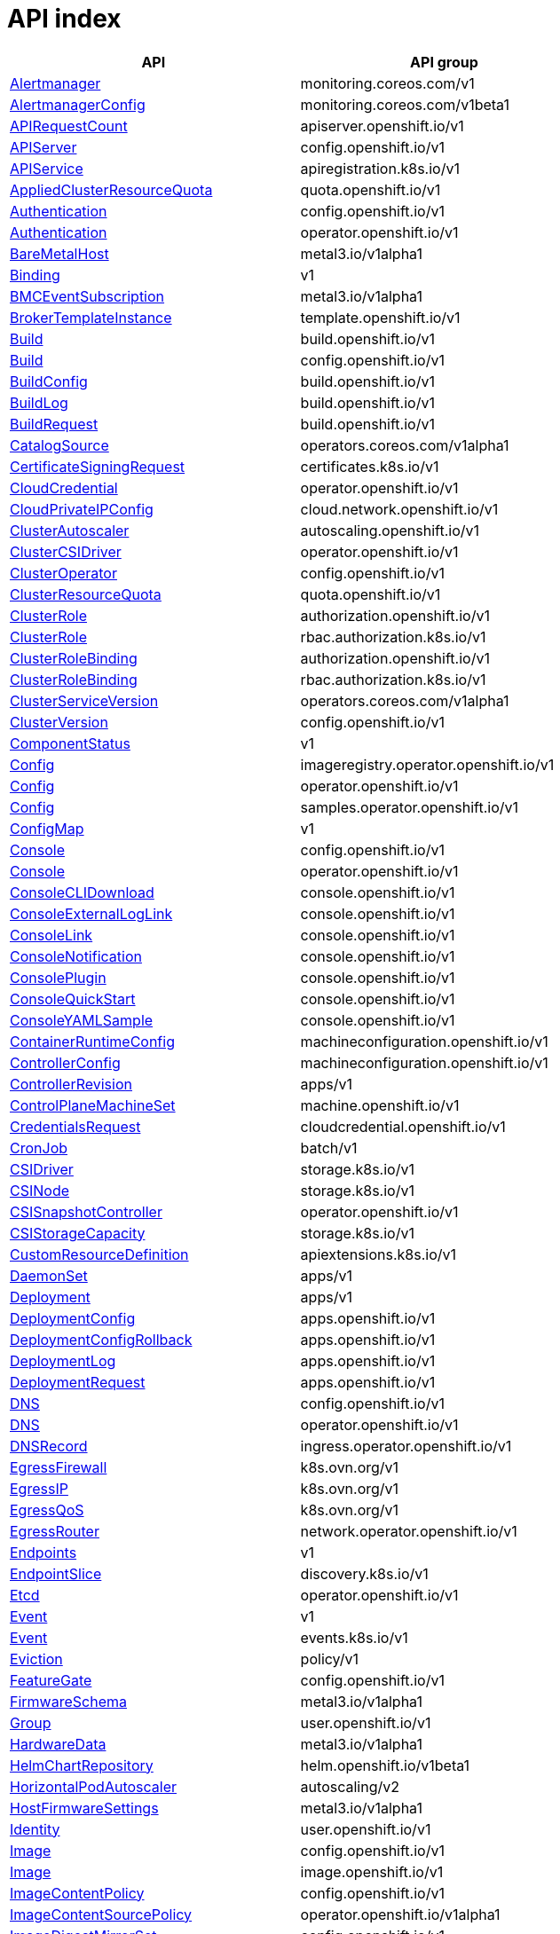 // Automatically generated by 'openshift-apidocs-gen'. Do not edit.
:_mod-docs-content-type: ASSEMBLY
[id="api-index"]
= API index

[cols="1,1",options="header"]
|===
^| API ^| API group
| xref:../monitoring_apis/alertmanager-monitoring-coreos-com-v1.adoc#alertmanager-monitoring-coreos-com-v1[Alertmanager]
| monitoring.coreos.com/v1
| xref:../monitoring_apis/alertmanagerconfig-monitoring-coreos-com-v1beta1.adoc#alertmanagerconfig-monitoring-coreos-com-v1beta1[AlertmanagerConfig]
| monitoring.coreos.com/v1beta1
| xref:../metadata_apis/apirequestcount-apiserver-openshift-io-v1.adoc#apirequestcount-apiserver-openshift-io-v1[APIRequestCount]
| apiserver.openshift.io/v1
| xref:../config_apis/apiserver-config-openshift-io-v1.adoc#apiserver-config-openshift-io-v1[APIServer]
| config.openshift.io/v1
| xref:../extension_apis/apiservice-apiregistration-k8s-io-v1.adoc#apiservice-apiregistration-k8s-io-v1[APIService]
| apiregistration.k8s.io/v1
| xref:../schedule_and_quota_apis/appliedclusterresourcequota-quota-openshift-io-v1.adoc#appliedclusterresourcequota-quota-openshift-io-v1[AppliedClusterResourceQuota]
| quota.openshift.io/v1
| xref:../config_apis/authentication-config-openshift-io-v1.adoc#authentication-config-openshift-io-v1[Authentication]
| config.openshift.io/v1
| xref:../operator_apis/authentication-operator-openshift-io-v1.adoc#authentication-operator-openshift-io-v1[Authentication]
| operator.openshift.io/v1
| xref:../provisioning_apis/baremetalhost-metal3-io-v1alpha1.adoc#baremetalhost-metal3-io-v1alpha1[BareMetalHost]
| metal3.io/v1alpha1
| xref:../metadata_apis/binding-v1.adoc#binding-v1[Binding]
| v1
| xref:../provisioning_apis/bmceventsubscription-metal3-io-v1alpha1.adoc#bmceventsubscription-metal3-io-v1alpha1[BMCEventSubscription]
| metal3.io/v1alpha1
| xref:../template_apis/brokertemplateinstance-template-openshift-io-v1.adoc#brokertemplateinstance-template-openshift-io-v1[BrokerTemplateInstance]
| template.openshift.io/v1
| xref:../workloads_apis/build-build-openshift-io-v1.adoc#build-build-openshift-io-v1[Build]
| build.openshift.io/v1
| xref:../config_apis/build-config-openshift-io-v1.adoc#build-config-openshift-io-v1[Build]
| config.openshift.io/v1
| xref:../workloads_apis/buildconfig-build-openshift-io-v1.adoc#buildconfig-build-openshift-io-v1[BuildConfig]
| build.openshift.io/v1
| xref:../workloads_apis/buildlog-build-openshift-io-v1.adoc#buildlog-build-openshift-io-v1[BuildLog]
| build.openshift.io/v1
| xref:../workloads_apis/buildrequest-build-openshift-io-v1.adoc#buildrequest-build-openshift-io-v1[BuildRequest]
| build.openshift.io/v1
| xref:../operatorhub_apis/catalogsource-operators-coreos-com-v1alpha1.adoc#catalogsource-operators-coreos-com-v1alpha1[CatalogSource]
| operators.coreos.com/v1alpha1
| xref:../security_apis/certificatesigningrequest-certificates-k8s-io-v1.adoc#certificatesigningrequest-certificates-k8s-io-v1[CertificateSigningRequest]
| certificates.k8s.io/v1
| xref:../operator_apis/cloudcredential-operator-openshift-io-v1.adoc#cloudcredential-operator-openshift-io-v1[CloudCredential]
| operator.openshift.io/v1
| xref:../network_apis/cloudprivateipconfig-cloud-network-openshift-io-v1.adoc#cloudprivateipconfig-cloud-network-openshift-io-v1[CloudPrivateIPConfig]
| cloud.network.openshift.io/v1
| xref:../autoscale_apis/clusterautoscaler-autoscaling-openshift-io-v1.adoc#clusterautoscaler-autoscaling-openshift-io-v1[ClusterAutoscaler]
| autoscaling.openshift.io/v1
| xref:../operator_apis/clustercsidriver-operator-openshift-io-v1.adoc#clustercsidriver-operator-openshift-io-v1[ClusterCSIDriver]
| operator.openshift.io/v1
| xref:../config_apis/clusteroperator-config-openshift-io-v1.adoc#clusteroperator-config-openshift-io-v1[ClusterOperator]
| config.openshift.io/v1
| xref:../schedule_and_quota_apis/clusterresourcequota-quota-openshift-io-v1.adoc#clusterresourcequota-quota-openshift-io-v1[ClusterResourceQuota]
| quota.openshift.io/v1
| xref:../role_apis/clusterrole-authorization-openshift-io-v1.adoc#clusterrole-authorization-openshift-io-v1[ClusterRole]
| authorization.openshift.io/v1
| xref:../rbac_apis/clusterrole-rbac-authorization-k8s-io-v1.adoc#clusterrole-rbac-authorization-k8s-io-v1[ClusterRole]
| rbac.authorization.k8s.io/v1
| xref:../role_apis/clusterrolebinding-authorization-openshift-io-v1.adoc#clusterrolebinding-authorization-openshift-io-v1[ClusterRoleBinding]
| authorization.openshift.io/v1
| xref:../rbac_apis/clusterrolebinding-rbac-authorization-k8s-io-v1.adoc#clusterrolebinding-rbac-authorization-k8s-io-v1[ClusterRoleBinding]
| rbac.authorization.k8s.io/v1
| xref:../operatorhub_apis/clusterserviceversion-operators-coreos-com-v1alpha1.adoc#clusterserviceversion-operators-coreos-com-v1alpha1[ClusterServiceVersion]
| operators.coreos.com/v1alpha1
| xref:../config_apis/clusterversion-config-openshift-io-v1.adoc#clusterversion-config-openshift-io-v1[ClusterVersion]
| config.openshift.io/v1
| xref:../metadata_apis/componentstatus-v1.adoc#componentstatus-v1[ComponentStatus]
| v1
| xref:../operator_apis/config-imageregistry-operator-openshift-io-v1.adoc#config-imageregistry-operator-openshift-io-v1[Config]
| imageregistry.operator.openshift.io/v1
| xref:../operator_apis/config-operator-openshift-io-v1.adoc#config-operator-openshift-io-v1[Config]
| operator.openshift.io/v1
| xref:../operator_apis/config-samples-operator-openshift-io-v1.adoc#config-samples-operator-openshift-io-v1[Config]
| samples.operator.openshift.io/v1
| xref:../metadata_apis/configmap-v1.adoc#configmap-v1[ConfigMap]
| v1
| xref:../config_apis/console-config-openshift-io-v1.adoc#console-config-openshift-io-v1[Console]
| config.openshift.io/v1
| xref:../operator_apis/console-operator-openshift-io-v1.adoc#console-operator-openshift-io-v1[Console]
| operator.openshift.io/v1
| xref:../console_apis/consoleclidownload-console-openshift-io-v1.adoc#consoleclidownload-console-openshift-io-v1[ConsoleCLIDownload]
| console.openshift.io/v1
| xref:../console_apis/consoleexternalloglink-console-openshift-io-v1.adoc#consoleexternalloglink-console-openshift-io-v1[ConsoleExternalLogLink]
| console.openshift.io/v1
| xref:../console_apis/consolelink-console-openshift-io-v1.adoc#consolelink-console-openshift-io-v1[ConsoleLink]
| console.openshift.io/v1
| xref:../console_apis/consolenotification-console-openshift-io-v1.adoc#consolenotification-console-openshift-io-v1[ConsoleNotification]
| console.openshift.io/v1
| xref:../console_apis/consoleplugin-console-openshift-io-v1.adoc#consoleplugin-console-openshift-io-v1[ConsolePlugin]
| console.openshift.io/v1
| xref:../console_apis/consolequickstart-console-openshift-io-v1.adoc#consolequickstart-console-openshift-io-v1[ConsoleQuickStart]
| console.openshift.io/v1
| xref:../console_apis/consoleyamlsample-console-openshift-io-v1.adoc#consoleyamlsample-console-openshift-io-v1[ConsoleYAMLSample]
| console.openshift.io/v1
| xref:../machine_apis/containerruntimeconfig-machineconfiguration-openshift-io-v1.adoc#containerruntimeconfig-machineconfiguration-openshift-io-v1[ContainerRuntimeConfig]
| machineconfiguration.openshift.io/v1
| xref:../machine_apis/controllerconfig-machineconfiguration-openshift-io-v1.adoc#controllerconfig-machineconfiguration-openshift-io-v1[ControllerConfig]
| machineconfiguration.openshift.io/v1
| xref:../metadata_apis/controllerrevision-apps-v1.adoc#controllerrevision-apps-v1[ControllerRevision]
| apps/v1
| xref:../machine_apis/controlplanemachineset-machine-openshift-io-v1.adoc#controlplanemachineset-machine-openshift-io-v1[ControlPlaneMachineSet]
| machine.openshift.io/v1
| xref:../security_apis/credentialsrequest-cloudcredential-openshift-io-v1.adoc#credentialsrequest-cloudcredential-openshift-io-v1[CredentialsRequest]
| cloudcredential.openshift.io/v1
| xref:../workloads_apis/cronjob-batch-v1.adoc#cronjob-batch-v1[CronJob]
| batch/v1
| xref:../storage_apis/csidriver-storage-k8s-io-v1.adoc#csidriver-storage-k8s-io-v1[CSIDriver]
| storage.k8s.io/v1
| xref:../storage_apis/csinode-storage-k8s-io-v1.adoc#csinode-storage-k8s-io-v1[CSINode]
| storage.k8s.io/v1
| xref:../operator_apis/csisnapshotcontroller-operator-openshift-io-v1.adoc#csisnapshotcontroller-operator-openshift-io-v1[CSISnapshotController]
| operator.openshift.io/v1
| xref:../storage_apis/csistoragecapacity-storage-k8s-io-v1.adoc#csistoragecapacity-storage-k8s-io-v1[CSIStorageCapacity]
| storage.k8s.io/v1
| xref:../extension_apis/customresourcedefinition-apiextensions-k8s-io-v1.adoc#customresourcedefinition-apiextensions-k8s-io-v1[CustomResourceDefinition]
| apiextensions.k8s.io/v1
| xref:../workloads_apis/daemonset-apps-v1.adoc#daemonset-apps-v1[DaemonSet]
| apps/v1
| xref:../workloads_apis/deployment-apps-v1.adoc#deployment-apps-v1[Deployment]
| apps/v1
| xref:../workloads_apis/deploymentconfig-apps-openshift-io-v1.adoc#deploymentconfig-apps-openshift-io-v1[DeploymentConfig]
| apps.openshift.io/v1
| xref:../workloads_apis/deploymentconfigrollback-apps-openshift-io-v1.adoc#deploymentconfigrollback-apps-openshift-io-v1[DeploymentConfigRollback]
| apps.openshift.io/v1
| xref:../workloads_apis/deploymentlog-apps-openshift-io-v1.adoc#deploymentlog-apps-openshift-io-v1[DeploymentLog]
| apps.openshift.io/v1
| xref:../workloads_apis/deploymentrequest-apps-openshift-io-v1.adoc#deploymentrequest-apps-openshift-io-v1[DeploymentRequest]
| apps.openshift.io/v1
| xref:../config_apis/dns-config-openshift-io-v1.adoc#dns-config-openshift-io-v1[DNS]
| config.openshift.io/v1
| xref:../operator_apis/dns-operator-openshift-io-v1.adoc#dns-operator-openshift-io-v1[DNS]
| operator.openshift.io/v1
| xref:../operator_apis/dnsrecord-ingress-operator-openshift-io-v1.adoc#dnsrecord-ingress-operator-openshift-io-v1[DNSRecord]
| ingress.operator.openshift.io/v1
| xref:../network_apis/egressfirewall-k8s-ovn-org-v1.adoc#egressfirewall-k8s-ovn-org-v1[EgressFirewall]
| k8s.ovn.org/v1
| xref:../network_apis/egressip-k8s-ovn-org-v1.adoc#egressip-k8s-ovn-org-v1[EgressIP]
| k8s.ovn.org/v1
| xref:../network_apis/egressqos-k8s-ovn-org-v1.adoc#egressqos-k8s-ovn-org-v1[EgressQoS]
| k8s.ovn.org/v1
| xref:../network_apis/egressrouter-network-operator-openshift-io-v1.adoc#egressrouter-network-operator-openshift-io-v1[EgressRouter]
| network.operator.openshift.io/v1
| xref:../network_apis/endpoints-v1.adoc#endpoints-v1[Endpoints]
| v1
| xref:../network_apis/endpointslice-discovery-k8s-io-v1.adoc#endpointslice-discovery-k8s-io-v1[EndpointSlice]
| discovery.k8s.io/v1
| xref:../operator_apis/etcd-operator-openshift-io-v1.adoc#etcd-operator-openshift-io-v1[Etcd]
| operator.openshift.io/v1
| xref:../metadata_apis/event-v1.adoc#event-v1[Event]
| v1
| xref:../metadata_apis/event-events-k8s-io-v1.adoc#event-events-k8s-io-v1[Event]
| events.k8s.io/v1
| xref:../policy_apis/eviction-policy-v1.adoc#eviction-policy-v1[Eviction]
| policy/v1
| xref:../config_apis/featuregate-config-openshift-io-v1.adoc#featuregate-config-openshift-io-v1[FeatureGate]
| config.openshift.io/v1
| xref:../provisioning_apis/firmwareschema-metal3-io-v1alpha1.adoc#firmwareschema-metal3-io-v1alpha1[FirmwareSchema]
| metal3.io/v1alpha1
| xref:../user_and_group_apis/group-user-openshift-io-v1.adoc#group-user-openshift-io-v1[Group]
| user.openshift.io/v1
| xref:../provisioning_apis/hardwaredata-metal3-io-v1alpha1.adoc#hardwaredata-metal3-io-v1alpha1[HardwareData]
| metal3.io/v1alpha1
| xref:../config_apis/helmchartrepository-helm-openshift-io-v1beta1.adoc#helmchartrepository-helm-openshift-io-v1beta1[HelmChartRepository]
| helm.openshift.io/v1beta1
| xref:../autoscale_apis/horizontalpodautoscaler-autoscaling-v2.adoc#horizontalpodautoscaler-autoscaling-v2[HorizontalPodAutoscaler]
| autoscaling/v2
| xref:../provisioning_apis/hostfirmwaresettings-metal3-io-v1alpha1.adoc#hostfirmwaresettings-metal3-io-v1alpha1[HostFirmwareSettings]
| metal3.io/v1alpha1
| xref:../user_and_group_apis/identity-user-openshift-io-v1.adoc#identity-user-openshift-io-v1[Identity]
| user.openshift.io/v1
| xref:../config_apis/image-config-openshift-io-v1.adoc#image-config-openshift-io-v1[Image]
| config.openshift.io/v1
| xref:../image_apis/image-image-openshift-io-v1.adoc#image-image-openshift-io-v1[Image]
| image.openshift.io/v1
| xref:../config_apis/imagecontentpolicy-config-openshift-io-v1.adoc#imagecontentpolicy-config-openshift-io-v1[ImageContentPolicy]
| config.openshift.io/v1
| xref:../operator_apis/imagecontentsourcepolicy-operator-openshift-io-v1alpha1.adoc#imagecontentsourcepolicy-operator-openshift-io-v1alpha1[ImageContentSourcePolicy]
| operator.openshift.io/v1alpha1
| xref:../config_apis/imagedigestmirrorset-config-openshift-io-v1.adoc#imagedigestmirrorset-config-openshift-io-v1[ImageDigestMirrorSet]
| config.openshift.io/v1
| xref:../operator_apis/imagepruner-imageregistry-operator-openshift-io-v1.adoc#imagepruner-imageregistry-operator-openshift-io-v1[ImagePruner]
| imageregistry.operator.openshift.io/v1
| xref:../image_apis/imagesignature-image-openshift-io-v1.adoc#imagesignature-image-openshift-io-v1[ImageSignature]
| image.openshift.io/v1
| xref:../image_apis/imagestream-image-openshift-io-v1.adoc#imagestream-image-openshift-io-v1[ImageStream]
| image.openshift.io/v1
| xref:../image_apis/imagestreamimage-image-openshift-io-v1.adoc#imagestreamimage-image-openshift-io-v1[ImageStreamImage]
| image.openshift.io/v1
| xref:../image_apis/imagestreamimport-image-openshift-io-v1.adoc#imagestreamimport-image-openshift-io-v1[ImageStreamImport]
| image.openshift.io/v1
| xref:../image_apis/imagestreamlayers-image-openshift-io-v1.adoc#imagestreamlayers-image-openshift-io-v1[ImageStreamLayers]
| image.openshift.io/v1
| xref:../image_apis/imagestreammapping-image-openshift-io-v1.adoc#imagestreammapping-image-openshift-io-v1[ImageStreamMapping]
| image.openshift.io/v1
| xref:../image_apis/imagestreamtag-image-openshift-io-v1.adoc#imagestreamtag-image-openshift-io-v1[ImageStreamTag]
| image.openshift.io/v1
| xref:../image_apis/imagetag-image-openshift-io-v1.adoc#imagetag-image-openshift-io-v1[ImageTag]
| image.openshift.io/v1
| xref:../config_apis/imagetagmirrorset-config-openshift-io-v1.adoc#imagetagmirrorset-config-openshift-io-v1[ImageTagMirrorSet]
| config.openshift.io/v1
| xref:../config_apis/infrastructure-config-openshift-io-v1.adoc#infrastructure-config-openshift-io-v1[Infrastructure]
| config.openshift.io/v1
| xref:../config_apis/ingress-config-openshift-io-v1.adoc#ingress-config-openshift-io-v1[Ingress]
| config.openshift.io/v1
| xref:../network_apis/ingress-networking-k8s-io-v1.adoc#ingress-networking-k8s-io-v1[Ingress]
| networking.k8s.io/v1
| xref:../network_apis/ingressclass-networking-k8s-io-v1.adoc#ingressclass-networking-k8s-io-v1[IngressClass]
| networking.k8s.io/v1
| xref:../operator_apis/ingresscontroller-operator-openshift-io-v1.adoc#ingresscontroller-operator-openshift-io-v1[IngressController]
| operator.openshift.io/v1
| xref:../operator_apis/insightsoperator-operator-openshift-io-v1.adoc#insightsoperator-operator-openshift-io-v1[InsightsOperator]
| operator.openshift.io/v1
| xref:../operatorhub_apis/installplan-operators-coreos-com-v1alpha1.adoc#installplan-operators-coreos-com-v1alpha1[InstallPlan]
| operators.coreos.com/v1alpha1
| xref:../network_apis/ippool-whereabouts-cni-cncf-io-v1alpha1.adoc#ippool-whereabouts-cni-cncf-io-v1alpha1[IPPool]
| whereabouts.cni.cncf.io/v1alpha1
| xref:../workloads_apis/job-batch-v1.adoc#job-batch-v1[Job]
| batch/v1
| xref:../operator_apis/kubeapiserver-operator-openshift-io-v1.adoc#kubeapiserver-operator-openshift-io-v1[KubeAPIServer]
| operator.openshift.io/v1
| xref:../operator_apis/kubecontrollermanager-operator-openshift-io-v1.adoc#kubecontrollermanager-operator-openshift-io-v1[KubeControllerManager]
| operator.openshift.io/v1
| xref:../machine_apis/kubeletconfig-machineconfiguration-openshift-io-v1.adoc#kubeletconfig-machineconfiguration-openshift-io-v1[KubeletConfig]
| machineconfiguration.openshift.io/v1
| xref:../operator_apis/kubescheduler-operator-openshift-io-v1.adoc#kubescheduler-operator-openshift-io-v1[KubeScheduler]
| operator.openshift.io/v1
| xref:../operator_apis/kubestorageversionmigrator-operator-openshift-io-v1.adoc#kubestorageversionmigrator-operator-openshift-io-v1[KubeStorageVersionMigrator]
| operator.openshift.io/v1
| xref:../metadata_apis/lease-coordination-k8s-io-v1.adoc#lease-coordination-k8s-io-v1[Lease]
| coordination.k8s.io/v1
| xref:../schedule_and_quota_apis/limitrange-v1.adoc#limitrange-v1[LimitRange]
| v1
| xref:../authorization_apis/localresourceaccessreview-authorization-openshift-io-v1.adoc#localresourceaccessreview-authorization-openshift-io-v1[LocalResourceAccessReview]
| authorization.openshift.io/v1
| xref:../authorization_apis/localsubjectaccessreview-authorization-k8s-io-v1.adoc#localsubjectaccessreview-authorization-k8s-io-v1[LocalSubjectAccessReview]
| authorization.k8s.io/v1
| xref:../authorization_apis/localsubjectaccessreview-authorization-openshift-io-v1.adoc#localsubjectaccessreview-authorization-openshift-io-v1[LocalSubjectAccessReview]
| authorization.openshift.io/v1
| xref:../machine_apis/machine-machine-openshift-io-v1beta1.adoc#machine-machine-openshift-io-v1beta1[Machine]
| machine.openshift.io/v1beta1
| xref:../autoscale_apis/machineautoscaler-autoscaling-openshift-io-v1beta1.adoc#machineautoscaler-autoscaling-openshift-io-v1beta1[MachineAutoscaler]
| autoscaling.openshift.io/v1beta1
| xref:../machine_apis/machineconfig-machineconfiguration-openshift-io-v1.adoc#machineconfig-machineconfiguration-openshift-io-v1[MachineConfig]
| machineconfiguration.openshift.io/v1
| xref:../machine_apis/machineconfigpool-machineconfiguration-openshift-io-v1.adoc#machineconfigpool-machineconfiguration-openshift-io-v1[MachineConfigPool]
| machineconfiguration.openshift.io/v1
| xref:../machine_apis/machinehealthcheck-machine-openshift-io-v1beta1.adoc#machinehealthcheck-machine-openshift-io-v1beta1[MachineHealthCheck]
| machine.openshift.io/v1beta1
| xref:../machine_apis/machineset-machine-openshift-io-v1beta1.adoc#machineset-machine-openshift-io-v1beta1[MachineSet]
| machine.openshift.io/v1beta1
| xref:../provisioning_apis/metal3remediation-infrastructure-cluster-x-k8s-io-v1beta1.adoc#metal3remediation-infrastructure-cluster-x-k8s-io-v1beta1[Metal3Remediation]
| infrastructure.cluster.x-k8s.io/v1beta1
| xref:../provisioning_apis/metal3remediationtemplate-infrastructure-cluster-x-k8s-io-v1beta1.adoc#metal3remediationtemplate-infrastructure-cluster-x-k8s-io-v1beta1[Metal3RemediationTemplate]
| infrastructure.cluster.x-k8s.io/v1beta1
| xref:../extension_apis/mutatingwebhookconfiguration-admissionregistration-k8s-io-v1.adoc#mutatingwebhookconfiguration-admissionregistration-k8s-io-v1[MutatingWebhookConfiguration]
| admissionregistration.k8s.io/v1
| xref:../metadata_apis/namespace-v1.adoc#namespace-v1[Namespace]
| v1
| xref:../config_apis/network-config-openshift-io-v1.adoc#network-config-openshift-io-v1[Network]
| config.openshift.io/v1
| xref:../operator_apis/network-operator-openshift-io-v1.adoc#network-operator-openshift-io-v1[Network]
| operator.openshift.io/v1
| xref:../network_apis/networkattachmentdefinition-k8s-cni-cncf-io-v1.adoc#networkattachmentdefinition-k8s-cni-cncf-io-v1[NetworkAttachmentDefinition]
| k8s.cni.cncf.io/v1
| xref:../network_apis/networkpolicy-networking-k8s-io-v1.adoc#networkpolicy-networking-k8s-io-v1[NetworkPolicy]
| networking.k8s.io/v1
| xref:../node_apis/node-v1.adoc#node-v1[Node]
| v1
| xref:../config_apis/node-config-openshift-io-v1.adoc#node-config-openshift-io-v1[Node]
| config.openshift.io/v1
| xref:../config_apis/oauth-config-openshift-io-v1.adoc#oauth-config-openshift-io-v1[OAuth]
| config.openshift.io/v1
| xref:../oauth_apis/oauthaccesstoken-oauth-openshift-io-v1.adoc#oauthaccesstoken-oauth-openshift-io-v1[OAuthAccessToken]
| oauth.openshift.io/v1
| xref:../oauth_apis/oauthauthorizetoken-oauth-openshift-io-v1.adoc#oauthauthorizetoken-oauth-openshift-io-v1[OAuthAuthorizeToken]
| oauth.openshift.io/v1
| xref:../oauth_apis/oauthclient-oauth-openshift-io-v1.adoc#oauthclient-oauth-openshift-io-v1[OAuthClient]
| oauth.openshift.io/v1
| xref:../oauth_apis/oauthclientauthorization-oauth-openshift-io-v1.adoc#oauthclientauthorization-oauth-openshift-io-v1[OAuthClientAuthorization]
| oauth.openshift.io/v1
| xref:../operatorhub_apis/olmconfig-operators-coreos-com-v1.adoc#olmconfig-operators-coreos-com-v1[OLMConfig]
| operators.coreos.com/v1
| xref:../operator_apis/openshiftapiserver-operator-openshift-io-v1.adoc#openshiftapiserver-operator-openshift-io-v1[OpenShiftAPIServer]
| operator.openshift.io/v1
| xref:../operator_apis/openshiftcontrollermanager-operator-openshift-io-v1.adoc#openshiftcontrollermanager-operator-openshift-io-v1[OpenShiftControllerManager]
| operator.openshift.io/v1
| xref:../operatorhub_apis/operator-operators-coreos-com-v1.adoc#operator-operators-coreos-com-v1[Operator]
| operators.coreos.com/v1
| xref:../operatorhub_apis/operatorcondition-operators-coreos-com-v2.adoc#operatorcondition-operators-coreos-com-v2[OperatorCondition]
| operators.coreos.com/v2
| xref:../operatorhub_apis/operatorgroup-operators-coreos-com-v1.adoc#operatorgroup-operators-coreos-com-v1[OperatorGroup]
| operators.coreos.com/v1
| xref:../config_apis/operatorhub-config-openshift-io-v1.adoc#operatorhub-config-openshift-io-v1[OperatorHub]
| config.openshift.io/v1
| xref:../operator_apis/operatorpki-network-operator-openshift-io-v1.adoc#operatorpki-network-operator-openshift-io-v1[OperatorPKI]
| network.operator.openshift.io/v1
| xref:../network_apis/overlappingrangeipreservation-whereabouts-cni-cncf-io-v1alpha1.adoc#overlappingrangeipreservation-whereabouts-cni-cncf-io-v1alpha1[OverlappingRangeIPReservation]
| whereabouts.cni.cncf.io/v1alpha1
| xref:../operatorhub_apis/packagemanifest-packages-operators-coreos-com-v1.adoc#packagemanifest-packages-operators-coreos-com-v1[PackageManifest]
| packages.operators.coreos.com/v1
| xref:../node_apis/performanceprofile-performance-openshift-io-v2.adoc#performanceprofile-performance-openshift-io-v2[PerformanceProfile]
| performance.openshift.io/v2
| xref:../storage_apis/persistentvolume-v1.adoc#persistentvolume-v1[PersistentVolume]
| v1
| xref:../storage_apis/persistentvolumeclaim-v1.adoc#persistentvolumeclaim-v1[PersistentVolumeClaim]
| v1
| xref:../workloads_apis/pod-v1.adoc#pod-v1[Pod]
| v1
| xref:../policy_apis/poddisruptionbudget-policy-v1.adoc#poddisruptionbudget-policy-v1[PodDisruptionBudget]
| policy/v1
| xref:../monitoring_apis/podmonitor-monitoring-coreos-com-v1.adoc#podmonitor-monitoring-coreos-com-v1[PodMonitor]
| monitoring.coreos.com/v1
| xref:../network_apis/podnetworkconnectivitycheck-controlplane-operator-openshift-io-v1alpha1.adoc#podnetworkconnectivitycheck-controlplane-operator-openshift-io-v1alpha1[PodNetworkConnectivityCheck]
| controlplane.operator.openshift.io/v1alpha1
| xref:../security_apis/podsecuritypolicyreview-security-openshift-io-v1.adoc#podsecuritypolicyreview-security-openshift-io-v1[PodSecurityPolicyReview]
| security.openshift.io/v1
| xref:../security_apis/podsecuritypolicyselfsubjectreview-security-openshift-io-v1.adoc#podsecuritypolicyselfsubjectreview-security-openshift-io-v1[PodSecurityPolicySelfSubjectReview]
| security.openshift.io/v1
| xref:../security_apis/podsecuritypolicysubjectreview-security-openshift-io-v1.adoc#podsecuritypolicysubjectreview-security-openshift-io-v1[PodSecurityPolicySubjectReview]
| security.openshift.io/v1
| xref:../template_apis/podtemplate-v1.adoc#podtemplate-v1[PodTemplate]
| v1
| xref:../provisioning_apis/preprovisioningimage-metal3-io-v1alpha1.adoc#preprovisioningimage-metal3-io-v1alpha1[PreprovisioningImage]
| metal3.io/v1alpha1
| xref:../schedule_and_quota_apis/priorityclass-scheduling-k8s-io-v1.adoc#priorityclass-scheduling-k8s-io-v1[PriorityClass]
| scheduling.k8s.io/v1
| xref:../monitoring_apis/probe-monitoring-coreos-com-v1.adoc#probe-monitoring-coreos-com-v1[Probe]
| monitoring.coreos.com/v1
| xref:../node_apis/profile-tuned-openshift-io-v1.adoc#profile-tuned-openshift-io-v1[Profile]
| tuned.openshift.io/v1
| xref:../config_apis/project-config-openshift-io-v1.adoc#project-config-openshift-io-v1[Project]
| config.openshift.io/v1
| xref:../project_apis/project-project-openshift-io-v1.adoc#project-project-openshift-io-v1[Project]
| project.openshift.io/v1
| xref:../config_apis/projecthelmchartrepository-helm-openshift-io-v1beta1.adoc#projecthelmchartrepository-helm-openshift-io-v1beta1[ProjectHelmChartRepository]
| helm.openshift.io/v1beta1
| xref:../project_apis/projectrequest-project-openshift-io-v1.adoc#projectrequest-project-openshift-io-v1[ProjectRequest]
| project.openshift.io/v1
| xref:../monitoring_apis/prometheus-monitoring-coreos-com-v1.adoc#prometheus-monitoring-coreos-com-v1[Prometheus]
| monitoring.coreos.com/v1
| xref:../monitoring_apis/prometheusrule-monitoring-coreos-com-v1.adoc#prometheusrule-monitoring-coreos-com-v1[PrometheusRule]
| monitoring.coreos.com/v1
| xref:../provisioning_apis/provisioning-metal3-io-v1alpha1.adoc#provisioning-metal3-io-v1alpha1[Provisioning]
| metal3.io/v1alpha1
| xref:../config_apis/proxy-config-openshift-io-v1.adoc#proxy-config-openshift-io-v1[Proxy]
| config.openshift.io/v1
| xref:../security_apis/rangeallocation-security-openshift-io-v1.adoc#rangeallocation-security-openshift-io-v1[RangeAllocation]
| security.openshift.io/v1
| xref:../workloads_apis/replicaset-apps-v1.adoc#replicaset-apps-v1[ReplicaSet]
| apps/v1
| xref:../workloads_apis/replicationcontroller-v1.adoc#replicationcontroller-v1[ReplicationController]
| v1
| xref:../authorization_apis/resourceaccessreview-authorization-openshift-io-v1.adoc#resourceaccessreview-authorization-openshift-io-v1[ResourceAccessReview]
| authorization.openshift.io/v1
| xref:../schedule_and_quota_apis/resourcequota-v1.adoc#resourcequota-v1[ResourceQuota]
| v1
| xref:../role_apis/role-authorization-openshift-io-v1.adoc#role-authorization-openshift-io-v1[Role]
| authorization.openshift.io/v1
| xref:../rbac_apis/role-rbac-authorization-k8s-io-v1.adoc#role-rbac-authorization-k8s-io-v1[Role]
| rbac.authorization.k8s.io/v1
| xref:../role_apis/rolebinding-authorization-openshift-io-v1.adoc#rolebinding-authorization-openshift-io-v1[RoleBinding]
| authorization.openshift.io/v1
| xref:../rbac_apis/rolebinding-rbac-authorization-k8s-io-v1.adoc#rolebinding-rbac-authorization-k8s-io-v1[RoleBinding]
| rbac.authorization.k8s.io/v1
| xref:../role_apis/rolebindingrestriction-authorization-openshift-io-v1.adoc#rolebindingrestriction-authorization-openshift-io-v1[RoleBindingRestriction]
| authorization.openshift.io/v1
| xref:../network_apis/route-route-openshift-io-v1.adoc#route-route-openshift-io-v1[Route]
| route.openshift.io/v1
| xref:../node_apis/runtimeclass-node-k8s-io-v1.adoc#runtimeclass-node-k8s-io-v1[RuntimeClass]
| node.k8s.io/v1
| xref:../autoscale_apis/scale-autoscaling-v1.adoc#scale-autoscaling-v1[Scale]
| autoscaling/v1
| xref:../config_apis/scheduler-config-openshift-io-v1.adoc#scheduler-config-openshift-io-v1[Scheduler]
| config.openshift.io/v1
| xref:../security_apis/secret-v1.adoc#secret-v1[Secret]
| v1
| xref:../image_apis/secretlist-image-openshift-io-v1.adoc#secretlist-image-openshift-io-v1[SecretList]
| image.openshift.io/v1
| xref:../security_apis/securitycontextconstraints-security-openshift-io-v1.adoc#securitycontextconstraints-security-openshift-io-v1[SecurityContextConstraints]
| security.openshift.io/v1
| xref:../authorization_apis/selfsubjectaccessreview-authorization-k8s-io-v1.adoc#selfsubjectaccessreview-authorization-k8s-io-v1[SelfSubjectAccessReview]
| authorization.k8s.io/v1
| xref:../authorization_apis/selfsubjectrulesreview-authorization-k8s-io-v1.adoc#selfsubjectrulesreview-authorization-k8s-io-v1[SelfSubjectRulesReview]
| authorization.k8s.io/v1
| xref:../authorization_apis/selfsubjectrulesreview-authorization-openshift-io-v1.adoc#selfsubjectrulesreview-authorization-openshift-io-v1[SelfSubjectRulesReview]
| authorization.openshift.io/v1
| xref:../network_apis/service-v1.adoc#service-v1[Service]
| v1
| xref:../security_apis/serviceaccount-v1.adoc#serviceaccount-v1[ServiceAccount]
| v1
| xref:../operator_apis/serviceca-operator-openshift-io-v1.adoc#serviceca-operator-openshift-io-v1[ServiceCA]
| operator.openshift.io/v1
| xref:../monitoring_apis/servicemonitor-monitoring-coreos-com-v1.adoc#servicemonitor-monitoring-coreos-com-v1[ServiceMonitor]
| monitoring.coreos.com/v1
| xref:../workloads_apis/statefulset-apps-v1.adoc#statefulset-apps-v1[StatefulSet]
| apps/v1
| xref:../operator_apis/storage-operator-openshift-io-v1.adoc#storage-operator-openshift-io-v1[Storage]
| operator.openshift.io/v1
| xref:../storage_apis/storageclass-storage-k8s-io-v1.adoc#storageclass-storage-k8s-io-v1[StorageClass]
| storage.k8s.io/v1
| xref:../storage_apis/storagestate-migration-k8s-io-v1alpha1.adoc#storagestate-migration-k8s-io-v1alpha1[StorageState]
| migration.k8s.io/v1alpha1
| xref:../storage_apis/storageversionmigration-migration-k8s-io-v1alpha1.adoc#storageversionmigration-migration-k8s-io-v1alpha1[StorageVersionMigration]
| migration.k8s.io/v1alpha1
| xref:../authorization_apis/subjectaccessreview-authorization-k8s-io-v1.adoc#subjectaccessreview-authorization-k8s-io-v1[SubjectAccessReview]
| authorization.k8s.io/v1
| xref:../authorization_apis/subjectaccessreview-authorization-openshift-io-v1.adoc#subjectaccessreview-authorization-openshift-io-v1[SubjectAccessReview]
| authorization.openshift.io/v1
| xref:../authorization_apis/subjectrulesreview-authorization-openshift-io-v1.adoc#subjectrulesreview-authorization-openshift-io-v1[SubjectRulesReview]
| authorization.openshift.io/v1
| xref:../operatorhub_apis/subscription-operators-coreos-com-v1alpha1.adoc#subscription-operators-coreos-com-v1alpha1[Subscription]
| operators.coreos.com/v1alpha1
| xref:../template_apis/template-template-openshift-io-v1.adoc#template-template-openshift-io-v1[Template]
| template.openshift.io/v1
| xref:../template_apis/templateinstance-template-openshift-io-v1.adoc#templateinstance-template-openshift-io-v1[TemplateInstance]
| template.openshift.io/v1
| xref:../monitoring_apis/thanosruler-monitoring-coreos-com-v1.adoc#thanosruler-monitoring-coreos-com-v1[ThanosRuler]
| monitoring.coreos.com/v1
| xref:../authorization_apis/tokenrequest-authentication-k8s-io-v1.adoc#tokenrequest-authentication-k8s-io-v1[TokenRequest]
| authentication.k8s.io/v1
| xref:../authorization_apis/tokenreview-authentication-k8s-io-v1.adoc#tokenreview-authentication-k8s-io-v1[TokenReview]
| authentication.k8s.io/v1
| xref:../node_apis/tuned-tuned-openshift-io-v1.adoc#tuned-tuned-openshift-io-v1[Tuned]
| tuned.openshift.io/v1
| xref:../user_and_group_apis/user-user-openshift-io-v1.adoc#user-user-openshift-io-v1[User]
| user.openshift.io/v1
| xref:../user_and_group_apis/useridentitymapping-user-openshift-io-v1.adoc#useridentitymapping-user-openshift-io-v1[UserIdentityMapping]
| user.openshift.io/v1
| xref:../oauth_apis/useroauthaccesstoken-oauth-openshift-io-v1.adoc#useroauthaccesstoken-oauth-openshift-io-v1[UserOAuthAccessToken]
| oauth.openshift.io/v1
| xref:../extension_apis/validatingwebhookconfiguration-admissionregistration-k8s-io-v1.adoc#validatingwebhookconfiguration-admissionregistration-k8s-io-v1[ValidatingWebhookConfiguration]
| admissionregistration.k8s.io/v1
| xref:../storage_apis/volumeattachment-storage-k8s-io-v1.adoc#volumeattachment-storage-k8s-io-v1[VolumeAttachment]
| storage.k8s.io/v1
| xref:../storage_apis/volumesnapshot-snapshot-storage-k8s-io-v1.adoc#volumesnapshot-snapshot-storage-k8s-io-v1[VolumeSnapshot]
| snapshot.storage.k8s.io/v1
| xref:../storage_apis/volumesnapshotclass-snapshot-storage-k8s-io-v1.adoc#volumesnapshotclass-snapshot-storage-k8s-io-v1[VolumeSnapshotClass]
| snapshot.storage.k8s.io/v1
| xref:../storage_apis/volumesnapshotcontent-snapshot-storage-k8s-io-v1.adoc#volumesnapshotcontent-snapshot-storage-k8s-io-v1[VolumeSnapshotContent]
| snapshot.storage.k8s.io/v1
|===
